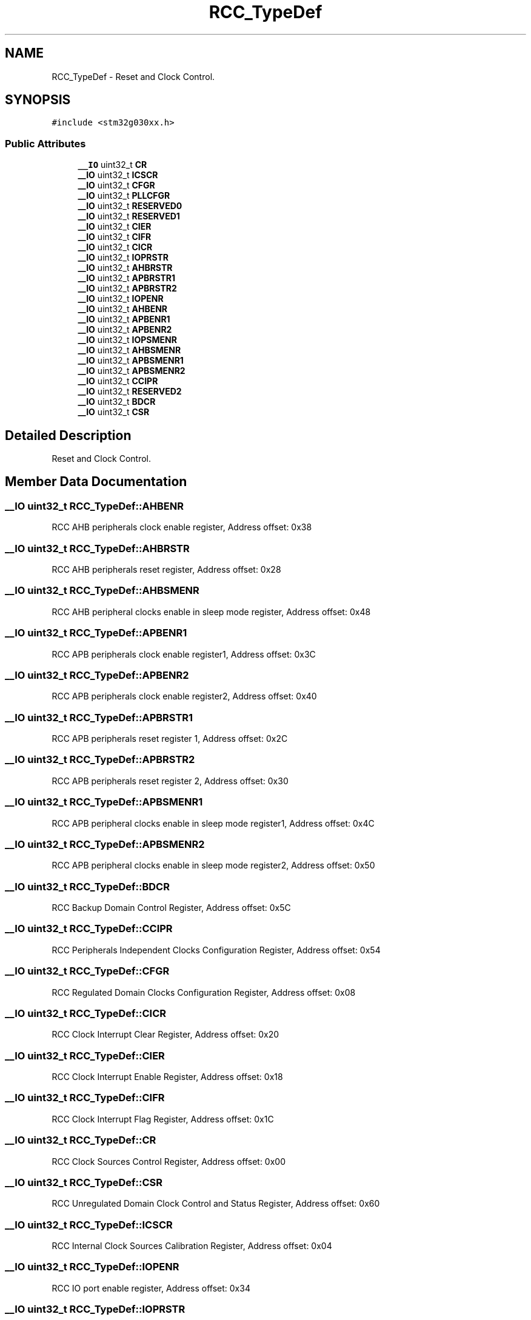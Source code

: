 .TH "RCC_TypeDef" 3 "Version 1.0.0" "Radar" \" -*- nroff -*-
.ad l
.nh
.SH NAME
RCC_TypeDef \- Reset and Clock Control\&.  

.SH SYNOPSIS
.br
.PP
.PP
\fC#include <stm32g030xx\&.h>\fP
.SS "Public Attributes"

.in +1c
.ti -1c
.RI "\fB__IO\fP uint32_t \fBCR\fP"
.br
.ti -1c
.RI "\fB__IO\fP uint32_t \fBICSCR\fP"
.br
.ti -1c
.RI "\fB__IO\fP uint32_t \fBCFGR\fP"
.br
.ti -1c
.RI "\fB__IO\fP uint32_t \fBPLLCFGR\fP"
.br
.ti -1c
.RI "\fB__IO\fP uint32_t \fBRESERVED0\fP"
.br
.ti -1c
.RI "\fB__IO\fP uint32_t \fBRESERVED1\fP"
.br
.ti -1c
.RI "\fB__IO\fP uint32_t \fBCIER\fP"
.br
.ti -1c
.RI "\fB__IO\fP uint32_t \fBCIFR\fP"
.br
.ti -1c
.RI "\fB__IO\fP uint32_t \fBCICR\fP"
.br
.ti -1c
.RI "\fB__IO\fP uint32_t \fBIOPRSTR\fP"
.br
.ti -1c
.RI "\fB__IO\fP uint32_t \fBAHBRSTR\fP"
.br
.ti -1c
.RI "\fB__IO\fP uint32_t \fBAPBRSTR1\fP"
.br
.ti -1c
.RI "\fB__IO\fP uint32_t \fBAPBRSTR2\fP"
.br
.ti -1c
.RI "\fB__IO\fP uint32_t \fBIOPENR\fP"
.br
.ti -1c
.RI "\fB__IO\fP uint32_t \fBAHBENR\fP"
.br
.ti -1c
.RI "\fB__IO\fP uint32_t \fBAPBENR1\fP"
.br
.ti -1c
.RI "\fB__IO\fP uint32_t \fBAPBENR2\fP"
.br
.ti -1c
.RI "\fB__IO\fP uint32_t \fBIOPSMENR\fP"
.br
.ti -1c
.RI "\fB__IO\fP uint32_t \fBAHBSMENR\fP"
.br
.ti -1c
.RI "\fB__IO\fP uint32_t \fBAPBSMENR1\fP"
.br
.ti -1c
.RI "\fB__IO\fP uint32_t \fBAPBSMENR2\fP"
.br
.ti -1c
.RI "\fB__IO\fP uint32_t \fBCCIPR\fP"
.br
.ti -1c
.RI "\fB__IO\fP uint32_t \fBRESERVED2\fP"
.br
.ti -1c
.RI "\fB__IO\fP uint32_t \fBBDCR\fP"
.br
.ti -1c
.RI "\fB__IO\fP uint32_t \fBCSR\fP"
.br
.in -1c
.SH "Detailed Description"
.PP 
Reset and Clock Control\&. 
.SH "Member Data Documentation"
.PP 
.SS "\fB__IO\fP uint32_t RCC_TypeDef::AHBENR"
RCC AHB peripherals clock enable register, Address offset: 0x38 
.SS "\fB__IO\fP uint32_t RCC_TypeDef::AHBRSTR"
RCC AHB peripherals reset register, Address offset: 0x28 
.SS "\fB__IO\fP uint32_t RCC_TypeDef::AHBSMENR"
RCC AHB peripheral clocks enable in sleep mode register, Address offset: 0x48 
.SS "\fB__IO\fP uint32_t RCC_TypeDef::APBENR1"
RCC APB peripherals clock enable register1, Address offset: 0x3C 
.SS "\fB__IO\fP uint32_t RCC_TypeDef::APBENR2"
RCC APB peripherals clock enable register2, Address offset: 0x40 
.SS "\fB__IO\fP uint32_t RCC_TypeDef::APBRSTR1"
RCC APB peripherals reset register 1, Address offset: 0x2C 
.SS "\fB__IO\fP uint32_t RCC_TypeDef::APBRSTR2"
RCC APB peripherals reset register 2, Address offset: 0x30 
.SS "\fB__IO\fP uint32_t RCC_TypeDef::APBSMENR1"
RCC APB peripheral clocks enable in sleep mode register1, Address offset: 0x4C 
.SS "\fB__IO\fP uint32_t RCC_TypeDef::APBSMENR2"
RCC APB peripheral clocks enable in sleep mode register2, Address offset: 0x50 
.SS "\fB__IO\fP uint32_t RCC_TypeDef::BDCR"
RCC Backup Domain Control Register, Address offset: 0x5C 
.SS "\fB__IO\fP uint32_t RCC_TypeDef::CCIPR"
RCC Peripherals Independent Clocks Configuration Register, Address offset: 0x54 
.SS "\fB__IO\fP uint32_t RCC_TypeDef::CFGR"
RCC Regulated Domain Clocks Configuration Register, Address offset: 0x08 
.SS "\fB__IO\fP uint32_t RCC_TypeDef::CICR"
RCC Clock Interrupt Clear Register, Address offset: 0x20 
.SS "\fB__IO\fP uint32_t RCC_TypeDef::CIER"
RCC Clock Interrupt Enable Register, Address offset: 0x18 
.SS "\fB__IO\fP uint32_t RCC_TypeDef::CIFR"
RCC Clock Interrupt Flag Register, Address offset: 0x1C 
.SS "\fB__IO\fP uint32_t RCC_TypeDef::CR"
RCC Clock Sources Control Register, Address offset: 0x00 
.SS "\fB__IO\fP uint32_t RCC_TypeDef::CSR"
RCC Unregulated Domain Clock Control and Status Register, Address offset: 0x60 
.SS "\fB__IO\fP uint32_t RCC_TypeDef::ICSCR"
RCC Internal Clock Sources Calibration Register, Address offset: 0x04 
.SS "\fB__IO\fP uint32_t RCC_TypeDef::IOPENR"
RCC IO port enable register, Address offset: 0x34 
.SS "\fB__IO\fP uint32_t RCC_TypeDef::IOPRSTR"
RCC IO port reset register, Address offset: 0x24 
.SS "\fB__IO\fP uint32_t RCC_TypeDef::IOPSMENR"
RCC IO port clocks enable in sleep mode register, Address offset: 0x44 
.SS "\fB__IO\fP uint32_t RCC_TypeDef::PLLCFGR"
RCC System PLL configuration Register, Address offset: 0x0C 
.SS "\fB__IO\fP uint32_t RCC_TypeDef::RESERVED0"
Reserved, Address offset: 0x10 
.SS "\fB__IO\fP uint32_t RCC_TypeDef::RESERVED1"
Reserved, Address offset: 0x14 
.SS "\fB__IO\fP uint32_t RCC_TypeDef::RESERVED2"
Reserved, Address offset: 0x58 

.SH "Author"
.PP 
Generated automatically by Doxygen for Radar from the source code\&.
